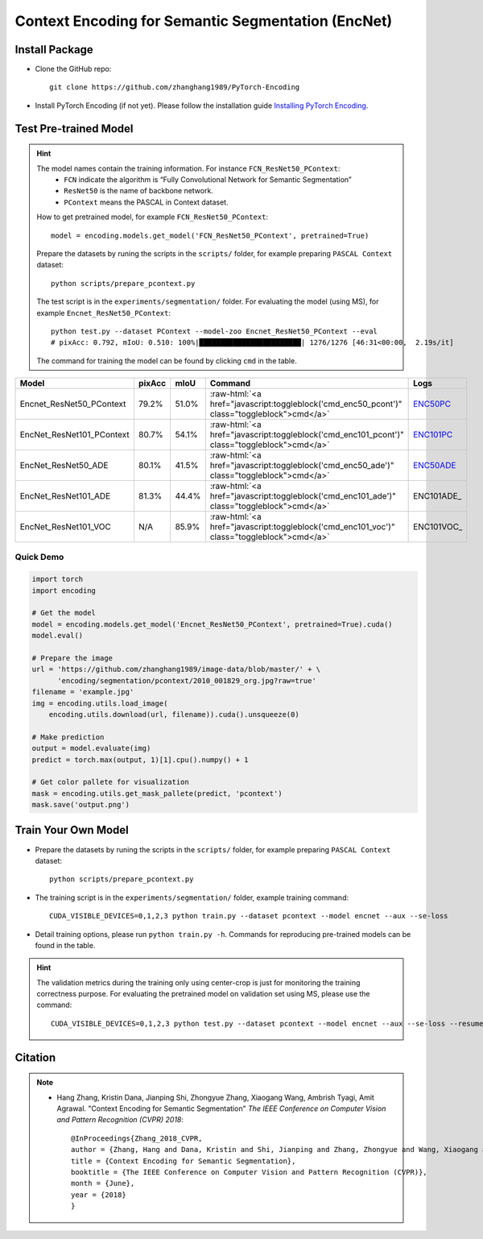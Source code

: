 Context Encoding for Semantic Segmentation (EncNet)
===================================================

Install Package
---------------

- Clone the GitHub repo::
    
    git clone https://github.com/zhanghang1989/PyTorch-Encoding

- Install PyTorch Encoding (if not yet). Please follow the installation guide `Installing PyTorch Encoding <../notes/compile.html>`_.

Test Pre-trained Model
----------------------

.. hint::
    The model names contain the training information. For instance ``FCN_ResNet50_PContext``:
      - ``FCN`` indicate the algorithm is “Fully Convolutional Network for Semantic Segmentation”
      - ``ResNet50`` is the name of backbone network.
      - ``PContext`` means the PASCAL in Context dataset.

    How to get pretrained model, for example ``FCN_ResNet50_PContext``::

        model = encoding.models.get_model('FCN_ResNet50_PContext', pretrained=True)

    Prepare the datasets by runing the scripts in the ``scripts/`` folder, for example preparing ``PASCAL Context`` dataset::

        python scripts/prepare_pcontext.py
    
    The test script is in the ``experiments/segmentation/`` folder. For evaluating the model (using MS),
    for example ``Encnet_ResNet50_PContext``::

        python test.py --dataset PContext --model-zoo Encnet_ResNet50_PContext --eval
        # pixAcc: 0.792, mIoU: 0.510: 100%|████████████████████████| 1276/1276 [46:31<00:00,  2.19s/it]

    The command for training the model can be found by clicking ``cmd`` in the table.

.. role:: raw-html(raw)
   :format: html

+----------------------------------+-----------+-----------+----------------------------------------------------------------------------------------------+------------+
| Model                            | pixAcc    | mIoU      | Command                                                                                      | Logs       |
+==================================+===========+===========+==============================================================================================+============+
| Encnet_ResNet50_PContext         | 79.2%     | 51.0%     | :raw-html:`<a href="javascript:toggleblock('cmd_enc50_pcont')" class="toggleblock">cmd</a>`  | ENC50PC_   |
+----------------------------------+-----------+-----------+----------------------------------------------------------------------------------------------+------------+
| EncNet_ResNet101_PContext        | 80.7%     | 54.1%     | :raw-html:`<a href="javascript:toggleblock('cmd_enc101_pcont')" class="toggleblock">cmd</a>` | ENC101PC_  |
+----------------------------------+-----------+-----------+----------------------------------------------------------------------------------------------+------------+
| EncNet_ResNet50_ADE              | 80.1%     | 41.5%     | :raw-html:`<a href="javascript:toggleblock('cmd_enc50_ade')" class="toggleblock">cmd</a>`    | ENC50ADE_  |
+----------------------------------+-----------+-----------+----------------------------------------------------------------------------------------------+------------+
| EncNet_ResNet101_ADE             | 81.3%     | 44.4%     | :raw-html:`<a href="javascript:toggleblock('cmd_enc101_ade')" class="toggleblock">cmd</a>`   | ENC101ADE_ |
+----------------------------------+-----------+-----------+----------------------------------------------------------------------------------------------+------------+
| EncNet_ResNet101_VOC             | N/A       | 85.9%     | :raw-html:`<a href="javascript:toggleblock('cmd_enc101_voc')" class="toggleblock">cmd</a>`   | ENC101VOC_ |
+----------------------------------+-----------+-----------+----------------------------------------------------------------------------------------------+------------+

.. _ENC50PC: https://github.com/zhanghang1989/image-data/blob/master/encoding/segmentation/logs/encnet_resnet50_pcontext.log?raw=true
.. _ENC101PC: https://github.com/zhanghang1989/image-data/blob/master/encoding/segmentation/logs/encnet_resnet101_pcontext.log?raw=true
.. _ENC50ADE: https://github.com/zhanghang1989/image-data/blob/master/encoding/segmentation/logs/encnet_resnet50_ade.log?raw=true


.. raw:: html

    <code xml:space="preserve" id="cmd_fcn50_pcont" style="display: none; text-align: left; white-space: pre-wrap">
    CUDA_VISIBLE_DEVICES=0,1,2,3 python train.py --dataset PContext --model FCN
    </code>

    <code xml:space="preserve" id="cmd_enc50_pcont" style="display: none; text-align: left; white-space: pre-wrap">
    CUDA_VISIBLE_DEVICES=0,1,2,3 python train.py --dataset PContext --model EncNet --aux --se-loss
    </code>

    <code xml:space="preserve" id="cmd_enc101_pcont" style="display: none; text-align: left; white-space: pre-wrap">
    CUDA_VISIBLE_DEVICES=0,1,2,3 python train.py --dataset PContext --model EncNet --aux --se-loss --backbone resnet101
    </code>

    <code xml:space="preserve" id="cmd_psp50_ade" style="display: none; text-align: left; white-space: pre-wrap">
    CUDA_VISIBLE_DEVICES=0,1,2,3 python train.py --dataset ADE20K --model PSP --aux
    </code>

    <code xml:space="preserve" id="cmd_enc50_ade" style="display: none; text-align: left; white-space: pre-wrap">
    CUDA_VISIBLE_DEVICES=0,1,2,3 python train.py --dataset ADE20K --model EncNet --aux --se-loss
    </code>


    <code xml:space="preserve" id="cmd_enc101_ade" style="display: none; text-align: left; white-space: pre-wrap">
    CUDA_VISIBLE_DEVICES=0,1,2,3 python train.py --dataset ADE20K --model EncNet --aux --se-loss --backbone resnet101 
    </code>

    <code xml:space="preserve" id="cmd_enc101_voc" style="display: none; text-align: left; white-space: pre-wrap">
    # First finetuning COCO dataset pretrained model on augmented set
    # You can also train from scratch on COCO by yourself
    CUDA_VISIBLE_DEVICES=0,1,2,3 python train.py --dataset Pascal_aug --model-zoo EncNet_Resnet101_COCO --aux --se-loss --lr 0.001 --syncbn --ngpus 4 --checkname res101
    # Finetuning on original set
    CUDA_VISIBLE_DEVICES=0,1,2,3 python train.py --dataset Pascal_voc --model encnet --aux  --se-loss --backbone resnet101 --lr 0.0001 --syncbn --ngpus 4 --checkname res101 --resume runs/Pascal_aug/encnet/res101/checkpoint.params
    </code>

Quick Demo
~~~~~~~~~~

.. code-block:: python

    import torch
    import encoding

    # Get the model
    model = encoding.models.get_model('Encnet_ResNet50_PContext', pretrained=True).cuda()
    model.eval()

    # Prepare the image
    url = 'https://github.com/zhanghang1989/image-data/blob/master/' + \
          'encoding/segmentation/pcontext/2010_001829_org.jpg?raw=true'
    filename = 'example.jpg'
    img = encoding.utils.load_image(
        encoding.utils.download(url, filename)).cuda().unsqueeze(0)

    # Make prediction
    output = model.evaluate(img)
    predict = torch.max(output, 1)[1].cpu().numpy() + 1

    # Get color pallete for visualization
    mask = encoding.utils.get_mask_pallete(predict, 'pcontext')
    mask.save('output.png')


.. image:: https://raw.githubusercontent.com/zhanghang1989/image-data/master/encoding/segmentation/pcontext/2010_001829_org.jpg
   :width: 45%

.. image:: https://raw.githubusercontent.com/zhanghang1989/image-data/master/encoding/segmentation/pcontext/2010_001829.png
   :width: 45%

Train Your Own Model
--------------------

- Prepare the datasets by runing the scripts in the ``scripts/`` folder, for example preparing ``PASCAL Context`` dataset::

    python scripts/prepare_pcontext.py

- The training script is in the ``experiments/segmentation/`` folder, example training command::

    CUDA_VISIBLE_DEVICES=0,1,2,3 python train.py --dataset pcontext --model encnet --aux --se-loss

- Detail training options, please run ``python train.py -h``. Commands for reproducing pre-trained models can be found in the table.

.. hint::
    The validation metrics during the training only using center-crop is just for monitoring the
    training correctness purpose. For evaluating the pretrained model on validation set using MS,
    please use the command::

        CUDA_VISIBLE_DEVICES=0,1,2,3 python test.py --dataset pcontext --model encnet --aux --se-loss --resume mycheckpoint --eval

Citation
--------

.. note::
    * Hang Zhang, Kristin Dana, Jianping Shi, Zhongyue Zhang, Xiaogang Wang, Ambrish Tyagi, Amit Agrawal. "Context Encoding for Semantic Segmentation"  *The IEEE Conference on Computer Vision and Pattern Recognition (CVPR) 2018*::

        @InProceedings{Zhang_2018_CVPR,
        author = {Zhang, Hang and Dana, Kristin and Shi, Jianping and Zhang, Zhongyue and Wang, Xiaogang and Tyagi, Ambrish and Agrawal, Amit},
        title = {Context Encoding for Semantic Segmentation},
        booktitle = {The IEEE Conference on Computer Vision and Pattern Recognition (CVPR)},
        month = {June},
        year = {2018}
        }
